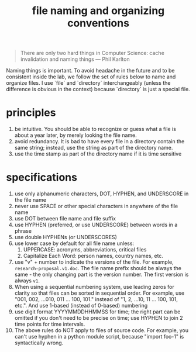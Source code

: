 #+TITLE: file naming and organizing conventions
#+LASTMOD: 2018-11-11
#+TAGS[]: guide

#+BEGIN_QUOTE
There are only two hard things in Computer Science: cache invalidation and naming things --- Phil Karlton
#+END_QUOTE

Naming things is important. To avoid headache in the future and to be consistent inside the lab, we follow the set of rules below to name and organize files. I use `file` and `directory` interchangeably (unless the difference is obvious in the context) because `directory` is just a special file.

* principles
  1. be intuitive. You should be able to recognize or guess what a file is about a year later, by merely looking the file name.
  2. avoid redundancy. It is bad to have every file in a directory contain the same string; instead, use the string as part of the directory name.
  3. use the time stamp as part of the directory name if it is time sensitive
* specifications
  1. use only alphanumeric characters, DOT, HYPHEN, and UNDERSCORE in the file name
  2. never use SPACE or other special characters in anywhere of the file name
  3. use DOT between file name and file suffix
  4. use HYPHEN (preferred, or use UNDERSCORE) between words in a phrase
  5. use double HYPHENs (or UNDERSCORES)
  6. use lower case by default for all file name unless:
     1) UPPERCASE: acronyms, abbreviations, critical files
     2) Capitalize Each Word: person names, country names, etc.
  7. use "v" + number to indicate the versions of the file. For example, =research-proposal.v1.doc=. The file name prefix should be always the same - the only changing part is the version number. The first version is always =v1=.
  8. When using a sequential numbering system, use leading zeros for clarity so that files can be sorted in sequential order. For example, use "001, 002, ...010, 011 ... 100, 101." instead of "1, 2, ...10, 11 ... 100, 101, etc.". And use 1-based (instead of 0-based) numbering
  9. use digit format YYYYMMDDHHMMSS for time; the right part can be omitted if you don't need to be precise on time; use HYPHEN to join 2 time points for time intervals.
  10. The above rules do NOT apply to files of source code. For example, you can't use hyphen in a python module script, because "import foo-1" is syntactically wrong.
